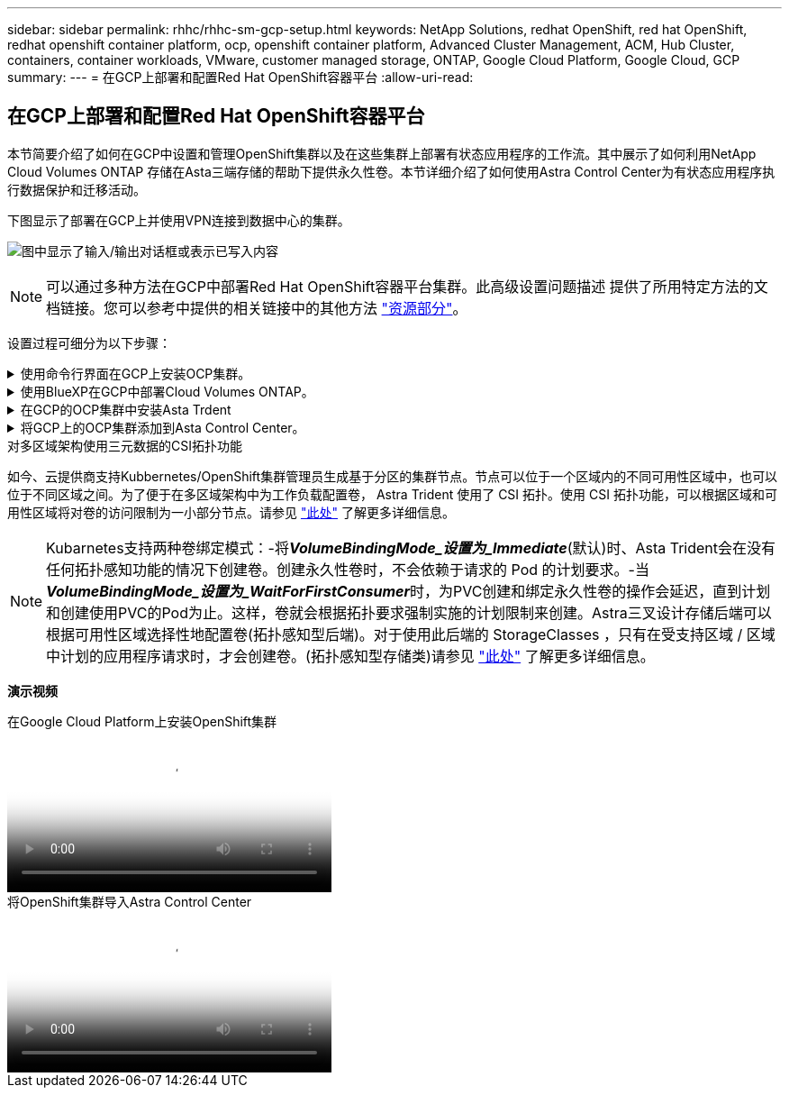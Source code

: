 ---
sidebar: sidebar 
permalink: rhhc/rhhc-sm-gcp-setup.html 
keywords: NetApp Solutions, redhat OpenShift, red hat OpenShift, redhat openshift container platform, ocp, openshift container platform, Advanced Cluster Management, ACM, Hub Cluster, containers, container workloads, VMware, customer managed storage, ONTAP, Google Cloud Platform, Google Cloud, GCP 
summary:  
---
= 在GCP上部署和配置Red Hat OpenShift容器平台
:allow-uri-read: 




== 在GCP上部署和配置Red Hat OpenShift容器平台

[role="lead"]
本节简要介绍了如何在GCP中设置和管理OpenShift集群以及在这些集群上部署有状态应用程序的工作流。其中展示了如何利用NetApp Cloud Volumes ONTAP 存储在Asta三端存储的帮助下提供永久性卷。本节详细介绍了如何使用Astra Control Center为有状态应用程序执行数据保护和迁移活动。

下图显示了部署在GCP上并使用VPN连接到数据中心的集群。

image:rhhc-self-managed-gcp.png["图中显示了输入/输出对话框或表示已写入内容"]


NOTE: 可以通过多种方法在GCP中部署Red Hat OpenShift容器平台集群。此高级设置问题描述 提供了所用特定方法的文档链接。您可以参考中提供的相关链接中的其他方法 link:rhhc-resources.html["资源部分"]。

设置过程可细分为以下步骤：

.使用命令行界面在GCP上安装OCP集群。
[%collapsible]
====
* 确保您已满足上述所有前提条件 link:https://docs.openshift.com/container-platform/4.13/installing/installing_gcp/installing-gcp-default.html["此处"]。
* 对于内部和GCP之间的VPN连接、我们会创建并配置一个pfSense VM。有关说明，请参见 https://docs.netgate.com/pfsense/en/latest/recipes/ipsec-s2s-psk.html["此处"]。
+
** 只有在Google Cloud Platform中创建VPN网关后、才能在pfSense中配置远程网关地址。
** 只有在OpenShift集群安装程序运行并为集群创建基础架构组件之后、才能配置阶段2的远程网络IP地址。
** 只有在安装程序为集群创建基础架构组件后、才能在Google Cloud中配置VPN。


* 现在、在GCP上安装OpenShift集群。
+
** 获取安装程序和拉取密钥、然后按照文档中提供的步骤部署集群 https://docs.openshift.com/container-platform/4.13/installing/installing_gcp/installing-gcp-default.html["此处"]。
** 此安装将在Google Cloud Platform中创建VPC网络。它还会在云DNS中创建一个私有区域并添加A记录。
+
*** 使用VPC网络的CIDR块地址配置pfSense并建立VPN连接。确保防火墙设置正确。
*** 使用Google Cloud DNS的A记录中的IP地址在内部环境的DNS中添加A记录。


** 集群安装完成、并将提供一个kubeconfigfile文件以及用户名和密码以登录到集群的控制台。




====
.使用BlueXP在GCP中部署Cloud Volumes ONTAP。
[%collapsible]
====
* 在Google Cloud中安装连接器。请参阅说明 https://docs.netapp.com/us-en/bluexp-setup-admin/task-install-connector-google-bluexp-gcloud.html["此处"]。
* 使用连接器在Google Cloud中部署CVO实例。请参阅此处的说明。 https://docs.netapp.com/us-en/bluexp-cloud-volumes-ontap/task-getting-started-gcp.html[]


====
.在GCP的OCP集群中安装Asta Trdent
[%collapsible]
====
* 有多种方法可用于部署Asta三端到子、如图所示 https://docs.netapp.com/us-en/trident/trident-get-started/kubernetes-deploy.html["此处"]。
* 对于此项目、Asta Dent是按照说明手动部署Asta Dent Operator来安装的 https://docs.netapp.com/us-en/trident/trident-get-started/kubernetes-deploy-operator.html["此处"]。
* 创建后端和存储类。请参阅说明 link:https://docs.netapp.com/us-en/trident/trident-get-started/kubernetes-postdeployment.html["此处"]。


====
.将GCP上的OCP集群添加到Asta Control Center。
[%collapsible]
====
* 创建一个具有集群角色的单独KubeConfig文件、该角色包含由Astra Control管理集群所需的最低权限。可以找到相关说明
link:https://docs.netapp.com/us-en/astra-control-center/get-started/setup_overview.html#create-a-cluster-role-kubeconfig["此处"]。
* 按照说明将集群添加到Astra Control Center
link:https://docs.netapp.com/us-en/astra-control-center/get-started/setup_overview.html#add-cluster["此处"]


====
.对多区域架构使用三元数据的CSI拓扑功能
如今、云提供商支持Kubbernetes/OpenShift集群管理员生成基于分区的集群节点。节点可以位于一个区域内的不同可用性区域中，也可以位于不同区域之间。为了便于在多区域架构中为工作负载配置卷， Astra Trident 使用了 CSI 拓扑。使用 CSI 拓扑功能，可以根据区域和可用性区域将对卷的访问限制为一小部分节点。请参见 link:https://docs.netapp.com/us-en/trident/trident-use/csi-topology.html["此处"] 了解更多详细信息。


NOTE: Kubarnetes支持两种卷绑定模式：-将**_VolumeBindingMode_设置为_Immediate_**(默认)时、Asta Trident会在没有任何拓扑感知功能的情况下创建卷。创建永久性卷时，不会依赖于请求的 Pod 的计划要求。-当**_VolumeBindingMode_设置为_WaitForFirstConsumer_**时，为PVC创建和绑定永久性卷的操作会延迟，直到计划和创建使用PVC的Pod为止。这样，卷就会根据拓扑要求强制实施的计划限制来创建。Astra三叉设计存储后端可以根据可用性区域选择性地配置卷(拓扑感知型后端)。对于使用此后端的 StorageClasses ，只有在受支持区域 / 区域中计划的应用程序请求时，才会创建卷。(拓扑感知型存储类)请参见 link:https://docs.netapp.com/us-en/trident/trident-use/csi-topology.html["此处"] 了解更多详细信息。

[下划线]#*演示视频*#

.在Google Cloud Platform上安装OpenShift集群
video::4efc68f1-d37f-4cdd-874a-b09700e71da9[panopto,width=360]
.将OpenShift集群导入Astra Control Center
video::57b63822-6bf0-4d7b-b844-b09700eac6ac[panopto,width=360]